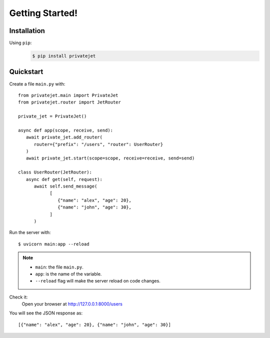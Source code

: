 Getting Started!
======================================

Installation
--------------------------------------
Using ``pip``:
   .. code-block:: bash
      :name: Download and install PrivateJet

      $ pip install privatejet

.. seealso::
   You can also check out the `PyPI
   <https://pypi.org/project/privatejet/>`_.


Quickstart
--------------------------------------
Create a file ``main.py`` with::

   from privatejet.main import PrivateJet
   from privatejet.router import JetRouter

   private_jet = PrivateJet()

   async def app(scope, receive, send):
      await private_jet.add_router(
         router={"prefix": "/users", "router": UserRouter}
      )
      await private_jet.start(scope=scope, receive=receive, send=send)

   class UserRouter(JetRouter):
      async def get(self, request):
         await self.send_message(
               [
                  {"name": "alex", "age": 20},
                  {"name": "john", "age": 30},
               ]
         )


Run the server with::

   $ uvicorn main:app --reload

.. note::
   * ``main``: the file ``main.py``.
   * ``app``: is the name of the variable.
   * ``--reload`` flag will make the server reload on code changes.

Check it:
    Open your browser at http://127.0.0.1:8000/users

You will see the JSON response as::

    [{"name": "alex", "age": 20}, {"name": "john", "age": 30}]